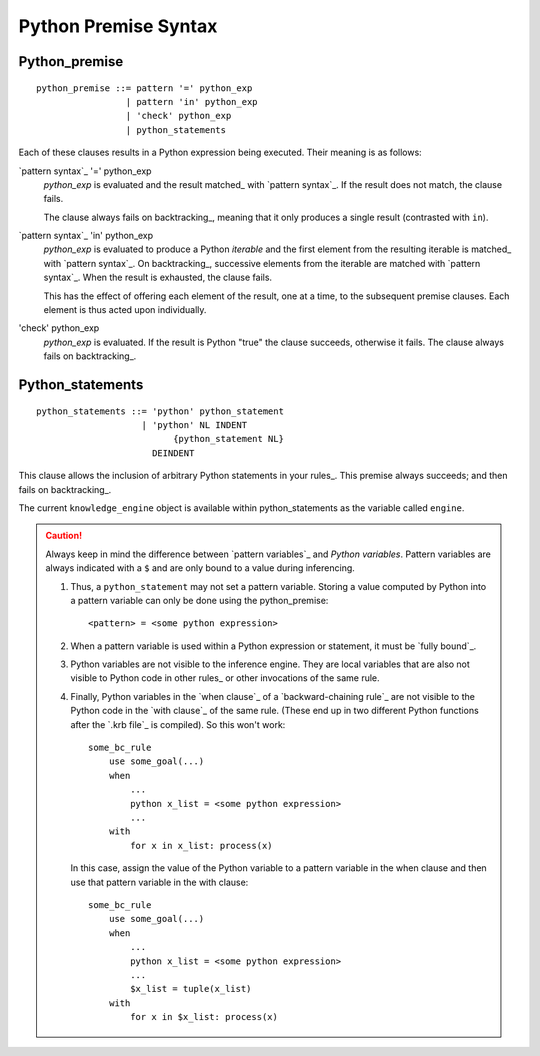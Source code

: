 .. $Id: python_premise.txt 9c1b571b39ac 2009-02-15 mtnyogi $
.. 
.. Copyright © 2007-2008 Bruce Frederiksen
.. 
.. Permission is hereby granted, free of charge, to any person obtaining a copy
.. of this software and associated documentation files (the "Software"), to deal
.. in the Software without restriction, including without limitation the rights
.. to use, copy, modify, merge, publish, distribute, sublicense, and/or sell
.. copies of the Software, and to permit persons to whom the Software is
.. furnished to do so, subject to the following conditions:
.. 
.. The above copyright notice and this permission notice shall be included in
.. all copies or substantial portions of the Software.
.. 
.. THE SOFTWARE IS PROVIDED "AS IS", WITHOUT WARRANTY OF ANY KIND, EXPRESS OR
.. IMPLIED, INCLUDING BUT NOT LIMITED TO THE WARRANTIES OF MERCHANTABILITY,
.. FITNESS FOR A PARTICULAR PURPOSE AND NONINFRINGEMENT. IN NO EVENT SHALL THE
.. AUTHORS OR COPYRIGHT HOLDERS BE LIABLE FOR ANY CLAIM, DAMAGES OR OTHER
.. LIABILITY, WHETHER IN AN ACTION OF CONTRACT, TORT OR OTHERWISE, ARISING FROM,
.. OUT OF OR IN CONNECTION WITH THE SOFTWARE OR THE USE OR OTHER DEALINGS IN
.. THE SOFTWARE.

=====================
Python Premise Syntax
=====================

Python_premise
==============

::

    python_premise ::= pattern '=' python_exp
                     | pattern 'in' python_exp
                     | 'check' python_exp
                     | python_statements

Each of these clauses results in a Python expression being executed.  Their
meaning is as follows:

`pattern syntax`_ '=' python_exp
    *python_exp* is evaluated and the result matched_ with `pattern syntax`_.
    If the result does not match, the clause fails.

    The clause always fails on backtracking_, meaning that it only produces
    a single result (contrasted with ``in``).
`pattern syntax`_ 'in' python_exp
    *python_exp* is evaluated to produce a Python *iterable* and the first
    element from the resulting iterable is matched_ with `pattern syntax`_.  On
    backtracking_, successive elements from the iterable are matched with
    `pattern syntax`_.  When the result is exhausted, the clause fails.

    This has the effect of offering each element of the result, one at a
    time, to the subsequent premise clauses.  Each element is thus acted upon
    individually.
'check' python_exp
    *python_exp* is evaluated.  If the result is Python "true" the clause
    succeeds, otherwise it fails.  The clause always fails on backtracking_.


Python_statements
===================

::

    python_statements ::= 'python' python_statement
                        | 'python' NL INDENT
                              {python_statement NL}
                          DEINDENT

This clause allows the inclusion of arbitrary Python statements in your
rules_.  This premise always succeeds; and then fails on backtracking_.

The current ``knowledge_engine`` object is available within python_statements
as the variable called ``engine``.

.. caution::

   Always keep in mind the difference between `pattern variables`_ and
   *Python variables*.  Pattern variables are always indicated with a ``$``
   and are only bound to a value during inferencing.

   #. Thus, a ``python_statement`` may not set a pattern variable.  Storing a
      value computed by Python into a pattern variable can only be done using
      the python_premise::

          <pattern> = <some python expression>
   
   #. When a pattern variable is used within a Python expression or statement,
      it must be `fully bound`_.

   #. Python variables are not visible to the inference engine.  They are local
      variables that are also not visible to Python code in other rules_ or
      other invocations of the same rule.

   #. Finally, Python variables in the `when clause`_ of a `backward-chaining
      rule`_ are not visible to the Python code in the `with clause`_ of the
      same rule.  (These end up in two different Python functions after the
      `.krb file`_ is compiled).  So this won't work::

          some_bc_rule
              use some_goal(...)
              when
                  ...
                  python x_list = <some python expression>
                  ...
              with
                  for x in x_list: process(x)

      In this case, assign the value of the Python variable to a pattern
      variable in the when clause and then use that pattern variable in the
      with clause::

          some_bc_rule
              use some_goal(...)
              when
                  ...
                  python x_list = <some python expression>
                  ...
                  $x_list = tuple(x_list)
              with
                  for x in $x_list: process(x)


